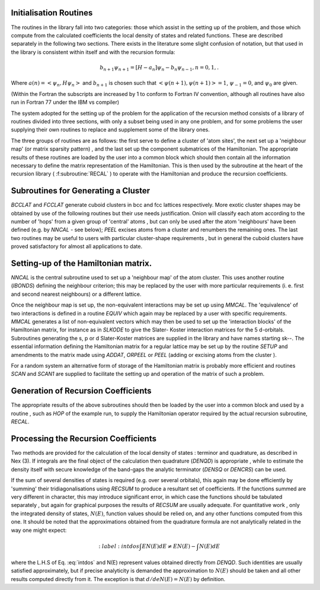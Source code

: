 Initialisation Routines
-------------------------

The routines in the library fall into two categories: those
which assist in the setting up of the problem, and those which
compute from the calculated coefficients the local density of
states and related functions. These are described separately in
the following two sections. There exists in the literature some slight confusion of notation,
but that used in the library is consistent within itself and with
the recursion formula:

.. math::

  b_{n+1}\psi_{n+1} = [H - a_{n}]\psi_{n} - b_{n}\psi_{n-1}, n=0,1,.
  
Where :math:`a(n) = <\psi_{n},H \psi_{n}>` and :math:`b_{n+1}` is 
chosen such that :math:`<\psi(n+1),\psi(n+1)> = 1`, :math:`\psi_{-1} =0`, and 
:math:`\psi_{0}` are given. 

(Within the Fortran the subscripts are increased by 1 to conform to
Fortran IV convention, although all routines have also run in
Fortran 77 under the IBM vs compiler)

The system adopted for the setting up of the problem for the
application of the recursion method consists of a library of
routines divided into three sections, with only a subset being
used in any one problem, and for some problems the user supplying
their own routines to replace and supplement some of the library
ones. 

The three groups of routines are as follows: the first serve
to define a cluster of 'atom sites', the next set up a 'neighbour
map' (or matrix sparsity pattern) , and the last set up the
component submatrices of the Hamiltonian. The appropriate results
of these routines are loaded by the user into a common block which
should then contain all the information necessary to define the
matrix representation of the Hamiltonian. This is then used by the
subroutine at the heart of the recursion library ( :f:subroutine:`RECAL` ) to
operate  with the  Hamiltonian  and  produce  the recursion
coefficients. 

Subroutines for Generating a Cluster 
---------------------------------------------

`BCCLAT` and `FCCLAT` generate cuboid clusters in bcc and fcc
lattices respectively. More exotic cluster shapes may be obtained
by use  of the  following  routines  but their  use needs
justification. Onion will classify each atom according to the
number of 'hops' from a given group of 'central' atoms , but can
only be used after the atom 'neighbours' have been defined 
(e.g. by `NNCAL` - see below); `PEEL` excises atoms from a cluster and
renumbers the remaining ones. The last two routines may be useful
to users with particular cluster-shape requirements , but in
general the cuboid clusters have proved satisfactory for almost
all applications to date. 

Setting-up of the Hamiltonian matrix. 
--------------------------------------

`NNCAL` is the central subroutine used to set up a 'neighbour map'
of the atom cluster. This uses another routine (`IBONDS`) defining
the neighbour criterion; this may be replaced by the user with
more particular requirements (i. e. first and second nearest
neighbours) or a different lattice.

Once the neighbour map is set up, the non-equivalent interactions 
may be set up using `MMCAL`. The 'equivalence' of two interactions 
is defined in a routine `EQUIV` which again may be replaced by a user with specific
requirements. `MMCAL` generates a list of non-equivalent vectors
which may then be used to set up the 'interaction blocks' of the
Hamiltonian matrix, for instance as in `SLKODE` to give the Slater-
Koster interaction matrices for the 5 d-orbitals. Subroutines
generating the s, p or d Slater-Koster matrices are supplied in
the library and have names starting sk--. The essential information 
defining the Hamiltonian matrix for a
regular lattice may be set up by the routine `SETUP` and amendments
to the matrix made using `ADDAT`, `ORPEEL` or `PEEL` 
(adding or excising atoms from the cluster ). 

For a random system an alternative form of storage of the Hamiltonian 
matrix is probably more efficient and routines `SCAN` and `SCAN1` 
are supplied to facilitate the setting up and operation of the 
matrix of such a problem. 

Generation of Recursion Coefficients 
-------------------------------------

The appropriate results of the above subroutines should then be
loaded by the user into a common block and used by a routine ,
such as `HOP` of the example run, to supply the Hamiltonian
operator required by the actual recursion subroutine, `RECAL`. 

Processing the Recursion Coefficients 
----------------------------------------

Two methods are provided for the  calculation of the local
density of states : terminor and quadrature, as described in Nex (3). 
If integrals are the final object of the calculation then quadrature
(`DENQD`) is appropriate , while to estimate the density itself with
secure knowledge of the band-gaps the analytic terminator (`DENSQ` or
`DENCRS`) can be used. 

If the sum of several densities of states is required 
(e.g. over several orbitals), this again may be done efficiently by 'summing'
their tridiagonalisations using `RECSUM` to produce a resultant set
of coefficients. If the functions summed are very different in
character, this may introduce significant error, in which case the
functions should be tabulated separately , but again for graphical
purposes the results of `RECSUM` are usually adequate.
For quantitative work , only the integrated density of states,
:math:`N(E)`, function values should be relied on, and any other functions
computed from this one. It should be noted that the approximations
obtained from the quadrature formula are not analytically related
in the way one might expect:

.. math::

  :label: intdos
  \int E N(E)dE \neq  E N(E) - \int N(E)dE

where the L.H.S of Eq. :eq:`intdos` and N(E) represent values obtained directly from
`DENQD`. Such identities are usually satisfied approximately, but if
precise analyticity is demanded the approximation to :math:`N(E)` should
be taken and all other results computed directly from it. The
exception is that :math:`d/de N(E) = N(E)` by definition. 

